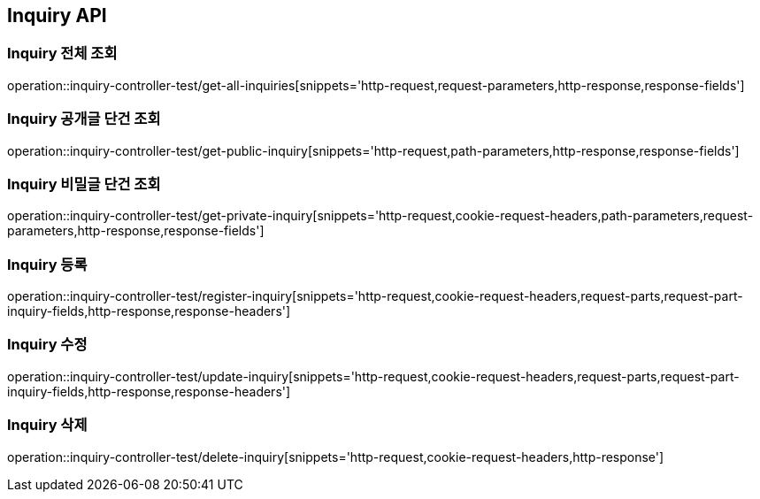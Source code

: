 [[Inquiry-API]]
== Inquiry API

[[Inquiry-전체-조회]]
=== Inquiry 전체 조회
operation::inquiry-controller-test/get-all-inquiries[snippets='http-request,request-parameters,http-response,response-fields']

[[Inquiry-공개글-단건-조회]]
=== Inquiry 공개글 단건 조회
operation::inquiry-controller-test/get-public-inquiry[snippets='http-request,path-parameters,http-response,response-fields']

[[Inquiry-비밀글-단건-조회]]
=== Inquiry 비밀글 단건 조회
operation::inquiry-controller-test/get-private-inquiry[snippets='http-request,cookie-request-headers,path-parameters,request-parameters,http-response,response-fields']

[[Inquiry-등록]]
=== Inquiry 등록
operation::inquiry-controller-test/register-inquiry[snippets='http-request,cookie-request-headers,request-parts,request-part-inquiry-fields,http-response,response-headers']

[[Inquiry-수정]]
=== Inquiry 수정
operation::inquiry-controller-test/update-inquiry[snippets='http-request,cookie-request-headers,request-parts,request-part-inquiry-fields,http-response,response-headers']

[[Inquiry-삭제]]
=== Inquiry 삭제
operation::inquiry-controller-test/delete-inquiry[snippets='http-request,cookie-request-headers,http-response']